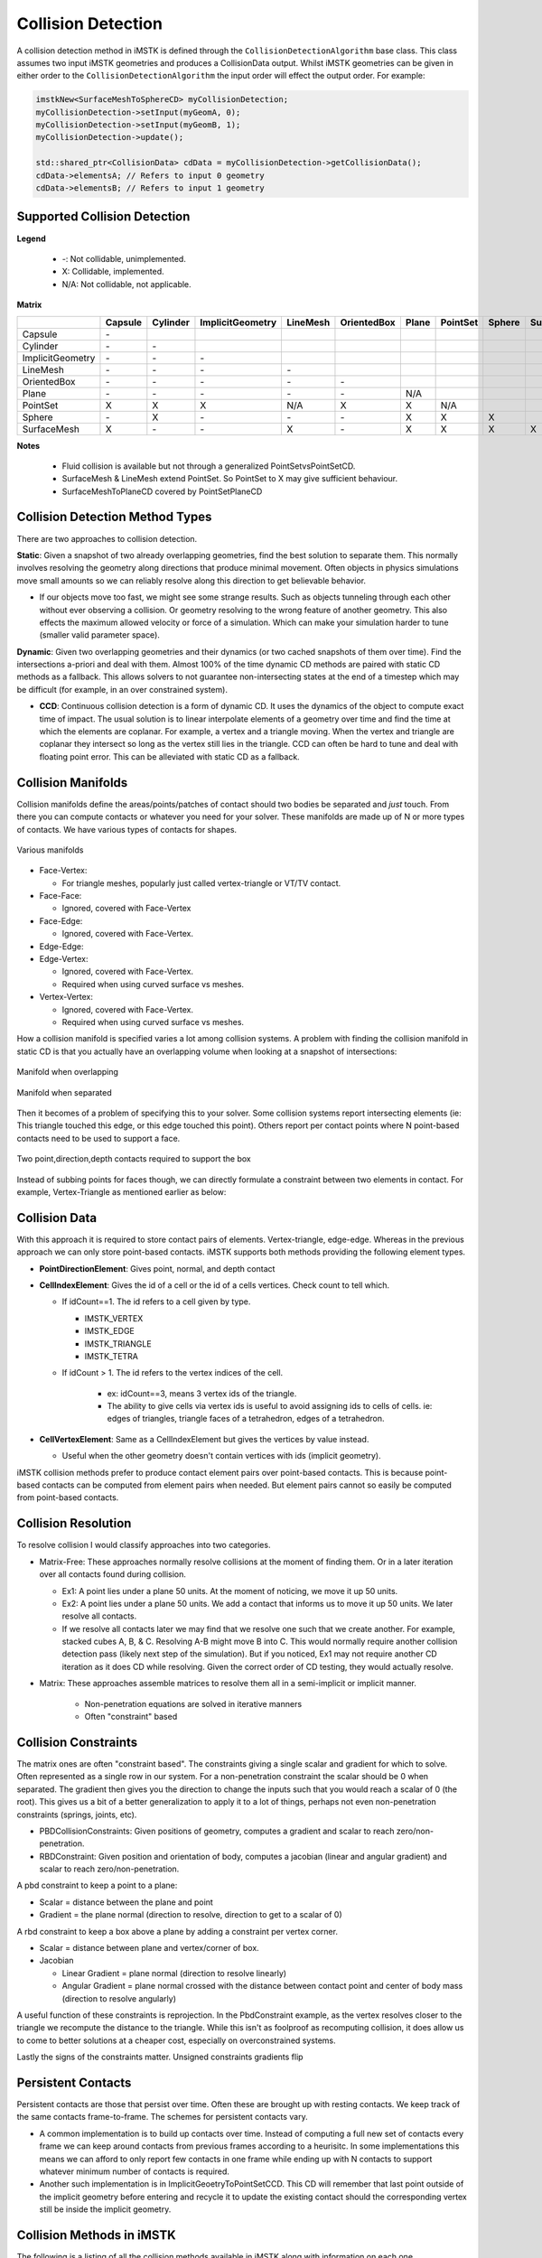 Collision Detection
===================

A collision detection method in iMSTK is defined through the ``CollisionDetectionAlgorithm`` base class. This class assumes two input iMSTK geometries and produces a CollisionData output. Whilst iMSTK geometries can be given in either order to the ``CollisionDetectionAlgorithm`` the input order will effect the output order. For example:

.. code:: c++

   imstkNew<SurfaceMeshToSphereCD> myCollisionDetection;
   myCollisionDetection->setInput(myGeomA, 0);
   myCollisionDetection->setInput(myGeomB, 1);
   myCollisionDetection->update();
   
   std::shared_ptr<CollisionData> cdData = myCollisionDetection->getCollisionData();
   cdData->elementsA; // Refers to input 0 geometry
   cdData->elementsB; // Refers to input 1 geometry


Supported Collision Detection
--------------------------------

**Legend**

 - `-`: Not collidable, unimplemented.
 - X: Collidable, implemented.
 - N/A: Not collidable, not applicable.

**Matrix**

.. csv-table:: 
   :header: "", "Capsule", "Cylinder", "ImplicitGeometry", "LineMesh", "OrientedBox", "Plane", "PointSet", "Sphere", "SurfaceMesh"

   "Capsule",	         `-`,          ,                   ,           ,              ,        ,           ,         ,      
   "Cylinder",	        `-`,      `-`,                   ,           ,              ,        ,           ,         ,      
   "ImplicitGeometry",  `-`,      `-`,                `-`,           ,              ,        ,           ,         ,      
   "LineMesh",          `-`,      `-`,                `-`,        `-`,              ,        ,           ,         ,      
   "OrientedBox",     	`-`,      `-`,                `-`,        `-`,           `-`,        ,           ,         ,     
   "Plane",	            `-`,      `-`,                `-`,        `-`,           `-`,     N/A,           ,         ,      
   "PointSet",        	  X,        X,                  X,        N/A,             X,       X,        N/A,         ,      
   "Sphere",            `-`,        X,                `-`,        `-`,           `-`,       X,          X,        X,      
   "SurfaceMesh",         X,      `-`,                `-`,          X,           `-`,       X,          X,        X,      X


**Notes**

 - Fluid collision is available but not through a generalized PointSetvsPointSetCD.
 - SurfaceMesh & LineMesh extend PointSet. So PointSet to X may give sufficient behaviour.
 - SurfaceMeshToPlaneCD covered by PointSetPlaneCD

Collision Detection Method Types
--------------------------------

There are two approaches to collision detection.

**Static**: Given a snapshot of two already overlapping geometries, find the best solution to separate them. This normally involves resolving the geometry along directions that produce minimal movement. Often objects in physics simulations move small amounts so we can reliably resolve along this direction to get believable behavior.

- If our objects move too fast, we might see some strange results. Such as objects tunneling through each other without ever observing a collision. Or geometry resolving to the wrong feature of another geometry. This also effects the maximum allowed velocity or force of a simulation. Which can make your simulation harder to tune (smaller valid parameter space).

**Dynamic**: Given two overlapping geometries and their dynamics (or two cached snapshots of them over time). Find the intersections a-priori and deal with them. Almost 100% of the time dynamic CD methods are paired with static CD methods as a fallback. This allows solvers to not guarantee non-intersecting states at the end of a timestep which may be difficult (for example, in an over constrained system).

- **CCD**: Continuous collision detection is a form of dynamic CD. It uses the dynamics of the object to compute exact time of impact. The usual solution is to linear interpolate elements of a geometry over time and find the time at which the elements are coplanar. For example, a vertex and a triangle moving. When the vertex and triangle are coplanar they intersect so long as the vertex still lies in the triangle. CCD can often be hard to tune and deal with floating point error. This can be alleviated with static CD as a fallback.

Collision Manifolds
--------------------------------

Collision manifolds define the areas/points/patches of contact should two bodies be separated and *just* touch. From there you can compute contacts or whatever you need for your solver. These manifolds are made up of N or more types of contacts. We have various types of contacts for shapes.

.. figure:: media/Collision_Detection/contactManifolds.png
    :width: 600
    :alt: Alternative text
    :align: center

    Various manifolds

* Face-Vertex:

  * For triangle meshes, popularly just called vertex-triangle or VT/TV contact.
  
* Face-Face:
  
  * Ignored, covered with Face-Vertex
  
* Face-Edge:
  
  * Ignored, covered with Face-Vertex.
  
* Edge-Edge:
* Edge-Vertex:
  
  * Ignored, covered with Face-Vertex.
  * Required when using curved surface vs meshes.
  
* Vertex-Vertex:
  
  * Ignored, covered with Face-Vertex.
  * Required when using curved surface vs meshes.

How a collision manifold is specified varies a lot among collision systems. A problem with finding the collision manifold in static CD is that you actually have an overlapping volume when looking at a snapshot of intersections:

.. figure:: media/Collision_Detection/edgeContactOverlap.png
    :width: 200
    :alt: Alternative text
    :align: center

    Manifold when overlapping

.. figure:: media/Collision_Detection/edgeContact.png
    :width: 200
    :alt: Alternative text
    :align: center

    Manifold when separated

Then it becomes of a problem of specifying this to your solver. Some collision systems report intersecting elements (ie: This triangle touched this edge, or this edge touched this point). Others report per contact points where N point-based contacts need to be used to support a face.

.. figure:: media/Collision_Detection/edgeContactResolve.png
    :width: 300
    :alt: Alternative text
    :align: center

    Two point,direction,depth contacts required to support the box

Instead of subbing points for faces though, we can directly formulate a constraint between two elements in contact. For example, Vertex-Triangle as mentioned earlier as below:

.. image:: media/Collision_Detection/vertexTriangle.png
    :width: 300
    :alt: Alternative text
    :align: center

Collision Data
--------------------------------

With this approach it is required to store contact pairs of elements. Vertex-triangle, edge-edge. Whereas in the previous approach we can only store point-based contacts. iMSTK supports both methods providing the following element types.

* **PointDirectionElement**: Gives point, normal, and depth contact
* **CellIndexElement**: Gives the id of a cell or the id of a cells vertices. Check count to tell which.

  * If idCount==1. The id refers to a cell given by type.

    * IMSTK_VERTEX
    * IMSTK_EDGE
    * IMSTK_TRIANGLE
    * IMSTK_TETRA

  * If idCount > 1. The id refers to the vertex indices of the cell.

     * ex: idCount==3, means 3 vertex ids of the triangle.
     * The ability to give cells via vertex ids is useful to avoid assigning ids to cells of cells. ie: edges of triangles, triangle faces of a tetrahedron, edges of a tetrahedron.

* **CellVertexElement**: Same as a CellIndexElement but gives the vertices by value instead.

  * Useful when the other geometry doesn't contain vertices with ids (implicit geometry).

iMSTK collision methods prefer to produce contact element pairs over point-based contacts. This is because point-based contacts can be computed from element pairs when needed. But element pairs cannot so easily be computed from point-based contacts.

Collision Resolution
--------------------------------

To resolve collision I would classify approaches into two categories.

* Matrix-Free: These approaches normally resolve collisions at the moment of finding them. Or in a later iteration over all contacts found during collision.

  * Ex1: A point lies under a plane 50 units. At the moment of noticing, we move it up 50 units.
  * Ex2: A point lies under a plane 50 units. We add a contact that informs us to move it up 50 units. We later resolve all contacts.
  * If we resolve all contacts later we may find that we resolve one such that we create another. For example, stacked cubes A, B, & C. Resolving A-B might move B into C. This would normally require another collision detection pass (likely next step of the simulation). But if you noticed, Ex1 may not require another CD iteration as it does CD while resolving. Given the correct order of CD testing, they would actually resolve.

* Matrix: These approaches assemble matrices to resolve them all in a semi-implicit or implicit manner.
  
     * Non-penetration equations are solved in iterative manners
     * Often "constraint" based

Collision Constraints
--------------------------------

The matrix ones are often "constraint based". The constraints giving a single scalar and gradient for which to solve. Often represented as a single row in our system. For a non-penetration constraint the scalar should be 0 when separated. The gradient then gives you the direction to change the inputs such that you would reach a scalar of 0 (the root). This gives us a bit of a better generalization to apply it to a lot of things, perhaps not even non-penetration constraints (springs, joints, etc).

* PBDCollisionConstraints: Given positions of geometry, computes a gradient and scalar to reach zero/non-penetration.
* RBDConstraint: Given position and orientation of body, computes a jacobian (linear and angular gradient) and scalar to reach zero/non-penetration.

A pbd constraint to keep a point to a plane:

* Scalar = distance between the plane and point
* Gradient = the plane normal (direction to resolve, direction to get to a scalar of 0)

.. image:: media/Collision_Detection/constraintEx1.png
    :width: 300
    :alt: Alternative text
    :align: center

A rbd constraint to keep a box above a plane by adding a constraint per vertex corner.

* Scalar = distance between plane and vertex/corner of box.
* Jacobian

  * Linear Gradient = plane normal (direction to resolve linearly)
  * Angular Gradient = plane normal crossed with the distance between contact point and center of body mass (direction to resolve angularly)

A useful function of these constraints is reprojection. In the PbdConstraint example, as the vertex resolves closer to the triangle we recompute the distance to the triangle. While this isn't as foolproof as recomputing collision, it does allow us to come to better solutions at a cheaper cost, especially on overconstrained systems.

Lastly the signs of the constraints matter. Unsigned constraints gradients flip 

Persistent Contacts
--------------------------------

Persistent contacts are those that persist over time. Often these are brought up with resting contacts. We keep track of the same contacts frame-to-frame. The schemes for persistent contacts vary.

* A common implementation is to build up contacts over time. Instead of computing a full new set of contacts every frame we can keep around contacts from previous frames according to a heurisitc. In some implementations this means we can afford to only report few contacts in one frame while ending up with N contacts to support whatever minimum number of contacts is required.
* Another such implementation is in ImplicitGeoetryToPointSetCCD. This CD will remember that last point outside of the implicit geometry before entering and recycle it to update the existing contact should the corresponding vertex still be inside the implicit geometry.

Collision Methods in iMSTK
--------------------------------

The following is a listing of all the collision methods available in iMSTK along with information on each one.

BidirectionalPlaneToSphereCD
--------------------------------

* Static Collision Method

**Method**

.. image:: media/Collision_Detection/sphereToPlane.png
    :width: 300
    :alt: Alternative text
    :align: center

* Projects the sphere center onto the plane to compute distance to the plane. If the distance exceeds radius then we are not touching the plane. The direction to resolve is then computed from the difference between the nearest point on the plane and the sphere center.

**Additional Notes**

* If the sphere crosses the center of the plane it will resolve to the opposite side. Thus not working bidirectionally but suffers from easy tunneling depending on the sphere size and displacement.
* This method produces 1 PointDirectionElement for the sphere.
* This method produces 1 PointDirectionElement for the plane.
* Only on contact is required for sphere on a plane.

UnidirectionalPlaneToSphereCD
--------------------------------

* Static Collision Method

**Method**

.. image:: media/Collision_Detection/sphereToPlane.png
    :width: 300
    :alt: Alternative text
    :align: center

* Projects the sphere center onto the plane to compute distance to the plane. If the distance exceeds the radius then we are not touching the plane. The direction to resolve is always the normal of the plane.

**Additional Notes**

* One side of the plane is considered "in" the other "out".
* Only requires one contact point.

ImplicitGeometryToPointSetCCD
--------------------------------

* Dynamic Collision Method

.. image:: media/Collision_Detection/pointCCD.png
    :width: 300
    :alt: Alternative text
    :align: center

* This method traces the displacement of a point from previous to current position sampling the implicit geometry looking for the first sign change/root. This point is recorded as the contact point.
* It then computes the normalized gradient at the contact point from the implicit geometry. This is used as the contact normal.
* Lastly it projects the (current position - contact position).dot(contact normal) to produce the depth to resolve it along the contact normal for the point to arrive on the plane of the normal which should minimize.

**Additional Notes**

* This method is very unique it that it saves the last contact point outside the shape. Should a point not exit/resolve within a frame it will retrace the displacement, find the root, contact point, contact normal, and reproject to produce an updated contact using the old one.
* This method is important as it avoids sampling the interior of the implicit geometry which is useful for levelsets and non-SDF implicit geometries.

ImplicitGeometryToPointSetCD
--------------------------------

* Static Collision Method

**Method**

.. image:: media/Collision_Detection/pointToImplicit.png
    :width: 300
    :alt: Alternative text
    :align: center

* This method samples the implicit geometry for distance and then computes the normalized gradient for the direction to resolve a point (see gradient computation in diagram via central finite difference).

**Additional Notes**

* This is your traditional point vs SDF collision resolution.
* This method produces N PointIndexDirectionElements for every point.

ClosedSurfaceMeshToMeshCD
--------------------------------

* Static Collision Method

**Method**

* This method computes collision for SurfaceMesh vs PointSet/LineMesh/SurfaceMesh. It works best for closed surfaces with an inside/outside. It also works for non-closed geometry but will still assume sides. For example, it would still work for a plane mesh.
* This method works with two brute force expensive passes:

.. figure:: media/Collision_Detection/pointInPolygon.png
    :width: 300
    :alt: Alternative text
    :align: center

    For a curved surface this point in polygon strategy works well.

* Vertex Pass: For every point compute the nearest point on the other mesh. That point may be on a vertex, edge, or triangle. Then we compute the angled-weighted pseudonormal on that element. Using this normal we can compute sign to tell if inside/outside the SurfaceMesh. We mark which vertices lie inside/outside during this pass for later.

.. figure:: media/Collision_Detection/psuedonormalProblem.png
    :width: 300
    :alt: Alternative text
    :align: center

    For meshes using the normal of the element will produce incorrect results (see above where point is inside according to one face, outside according to the other). This is where the angle-weighted pseudonormal comes in.

* Edge Pass: For every edge that still lies outside the SurfaceMesh (with previously computed inside/outside mask). Compute the closest point on that edge with every edge in the SurfaceMesh. Then compute if that closest point lies inside the SurfaceMesh via another point in polygon test.

.. image:: media/Collision_Detection/edgeToEdge.png
    :width: 300
    :alt: Alternative text
    :align: center

**Additional Notes**

* This method may produce vertex-triangle, vertex-edge, or vertex-vertex collision data.
* It can resolve completely deep penetrations of meshes similar to SDF collision.
* It's tougher to spatially accelerate as it requires global queries rather than bounded ones. You can specify a bound/maximum radius to search. This would establish a maximum penetration depth. This fact heavily influences what type of spatial acceleration you would want. Kdtree's, for instance, may be a bad idea.

PointSetToCapsuleCD
--------------------------------

* Static Collision Method

**Method**

.. image:: media/Collision_Detection/capsuleToPoint.png
    :width: 300
    :alt: Alternative text
    :align: center

* Given the line segment that forms the center/medial of the capsule we compute the closest poitn on it via projection. Computing both orthogonal (a) and parallel distance (b). Should the distance to this closest point exceed radius then we are outside the capsule.

**Additional Notes**

* This method may also be used to compute signed distances of a capsule.
* This method produces N PointIndexDirectionElements for each point.
* This method produces N PointDirectionElements for the capsule given each point.
* Only one contact point is required for a single point on a capsule.

PointSetToOrientedBoxCD
--------------------------------

* Static Collision Method

**Method**

.. image:: media/Collision_Detection/obbToPoint.png
    :width: 300
    :alt: Alternative text
    :align: center

* To compute the resolution vectors (shown in pink) we first project the point along each axes of the oriented box. These axes can be acquired from the inverse (transpose) of the oriented box rotation matrix (each column).
* If within these bounds we can easily find if a point is inside the box or not.
* To then find the direction and amount to minimally resolve we find the nearest point on the box.

  * If the point is inside the box:

    * Compute the distance to each face of the box by subtracting the distance along the orienetation axes from the extent (half length, width, height). If width is 5 and you are 6 units along the axes. Then you are 1 unit in front of the face.
    * Then compute point on that face.

  * If the point outside the box (not required for contact put part of the standard computation to find closest point):

    * Sum the vectors from each face to the point so long as they lie outside the plane of the face. The resulting vector will give distance to point on nearest face, edge, or vertex of the box.

**Additional Notes**

* This method may also be used to compute signed distance of an oriented box.
* This method produces N PointIndexDirectionElements for each point.
* This method produces N PointDirectionElements for the box.
* Only one contact is required for a single point on a box.

PointSetToPlaneCD
--------------------------------

* Static Collision Method

**Method**

.. image:: media/Collision_Detection/pointPlaneProj.png
    :width: 300
    :alt: Alternative text
    :align: center

* Projects the point (in green) to the plane given the plane normal and origin (red). Resolution vector shown in pink.

**Additional Notes**

* This method produces N PointIndexDirectionElements for each point.
* This method produces N PointDirectionElements for the plane given each point.
* This method may also be used to compute signed distances to plane.
* Only one contact is required for a single point on plane.

PointSetToSphereCD
--------------------------------

* Static Collision Method

**Method**

.. image:: media/Collision_Detection/pointToSphere.png
    :width: 300
    :alt: Alternative text
    :align: center

* Compute the squared distance to the center of the sphere from the point. Check it against radius.
* Penetration vector direction given by the normalized difference between the sphere center and point.
* Penetration vector magnitude given by the difference between the radius and distance (distance required to separate along that direction).

**Additional Notes**

* This method may also be used to compute signed distances to sphere.
* Only one contact required for a single point on a sphere.

SphereToCylinderCD
--------------------------------

* Static Collision Method

**Method**

* There are 3 cases. We can proceed in a point vs cylinder like fashion.
* Case 1: Nearest point on the wall of the cylinder.

.. image:: media/Collision_Detection/cylinderToPoint.png
    :width: 300
    :alt: Alternative text
    :align: center

  * We project the sphere center along the cylinder axes to get distance along the axes. If the center lies outside of the half heights of the cylinder we proceed to the other 2 cases. If it lies within the range of the cylinder. The shortest way out is the wall of the cylinder.

* For the other two cases, we then look at the projected distance along the orthogonal axes. If the orthogonal distance is larger than the radius of the cylinder then the nearest point must be on the edge/rim of the cylinder. If smaller then the nearest point must be on the cap.

  * Case 2: Nearest point on the face of the cap.
    * The normal of the cap is used to resolve.
  * Case 3: Nearest point on the edge/rim of the cap.
    * The difference between the nearest point and sphere center is used as the normal.

**Additional Notes**

* One of the more expensive primitives to use.
* This primitive has sharp edges & curved surfaces. However we only need one contact point at for a sphere vs convex shape.

SphereToSphereCD
--------------------------------

* Static Collision Method

**Method**

.. image:: media/Collision_Detection/sphereToSphere.png
    :width: 300
    :alt: Alternative text
    :align: center

* To compute intersections between spheres we compute the distance between them and then check if it's less than the sum of the radii. The direction to resolve is given by the normalized difference between the centers.

**Additional Notes**

* Only one contact is needed.

BidirectionalSurfaceMeshToSphereCD
--------------------------------

* Static Collision Method

**Method**

.. image:: media/Collision_Detection/sphereToTriangle.png
    :width: 300
    :alt: Alternative text
    :align: center

* For every triangle compute the closest point on the triangle to the sphere center. There are then 3 cases:

  * Case 1: Closest point on triangle lies on an edge. Just an edge is touching the sphere.
  * Case 2: Closest point on triangle lies on a vertex. Just a vertex is touching the sphere.
  * Case 3: Closest point on triangle lies no its face. The face is touching the sphere

**Additional Notes**

* A unidirectionl one for closed surfaces could be done via pseudonormal calculation on the sphere center.
* Only one contact required per triangle touching.

TetraToLineMeshCD
--------------------------------

* Static Collision Method

**Method**

* For every line segment we check intersection with every triangle face of every tetrahedron.

**Additional Notes**

* This method misses the case of the line segment being entirely inside of the tetrahedron. It avoids doing a line vs tet SAT like solution.

TetraToPointSetCD
--------------------------------

* Static Collision Method

**Method**

* For every point compute the barycentric coordinates (u,v,w,y) of it to test if inside or out of the tetrahedron.

**Additional Notes**

* This CD, at the moment, uses a built in spatial hashing for intersection tests.

SurfaceMeshToCapsuleCD
--------------------------------

* Static Collision Method

**Method**

* Works just like SurfaceMeshToSphereCD but computes the nearest point on the axes of the capsule to the triangle and creates a "virtual sphere" to then do CD with.

.. image:: media/Collision_Detection/capsuleToTriangle.png
    :width: 300
    :alt: Alternative text
    :align: center

* It does this by first computing the nearest points on the triangle to the two vertices of the segment (purple dotted lines). Then computing the nearest point on the segment to the nearest point on the triangle (orange dotted line). Choosing the closest gives us the closest point on edge to triangle. If this point is within the bounds of the capsule height we can treat CD as sphere-triangle at that point with the capsule's radius.

**Additional Notes**

* Completely embedded triangles aren't handle well.
* Only one PointDirection contact is currently generated at the center of the triangle edge, when that edge is parallel with the capsule.


References & Resources
--------------------------------

Much of the math for geometric intersections can be derived from SAT and GJK. I won't go into great detail here but provide briefs and resources:

* `SAT <https://en.wikipedia.org/wiki/Hyperplane_separation_theorem>`_ (Seperating Axis Theorem): Projects geometry along numerous axes in an aim to find a axes fo separation between the two. It also works for certain curved surfaces such as spheres.

  * It may also be used to find the axes of minimal separation which is useful for contact generation.

* `GJK <https://en.wikipedia.org/wiki/Gilbert%E2%80%93Johnson%E2%80%93Keerthi_distance_algorithm>`_: Ais to find the closest points and distance between two convex geometries by minkowski summing one geometry with the other and checking if the origin lies in the summed geometry.

  * Works with any convex shape so long as you can implement minkowski sum and point in convex polygon check.
  * Often combined with EPA (expanding polytope algorithm) to find minimal separation.

.. [gpp] den, B. G. van. (2010). Game physics pearls. A.K. Peters. 
  
.. [rcd] Ericson, C. (n.d.). Real-time collision detection. Elsevier. 